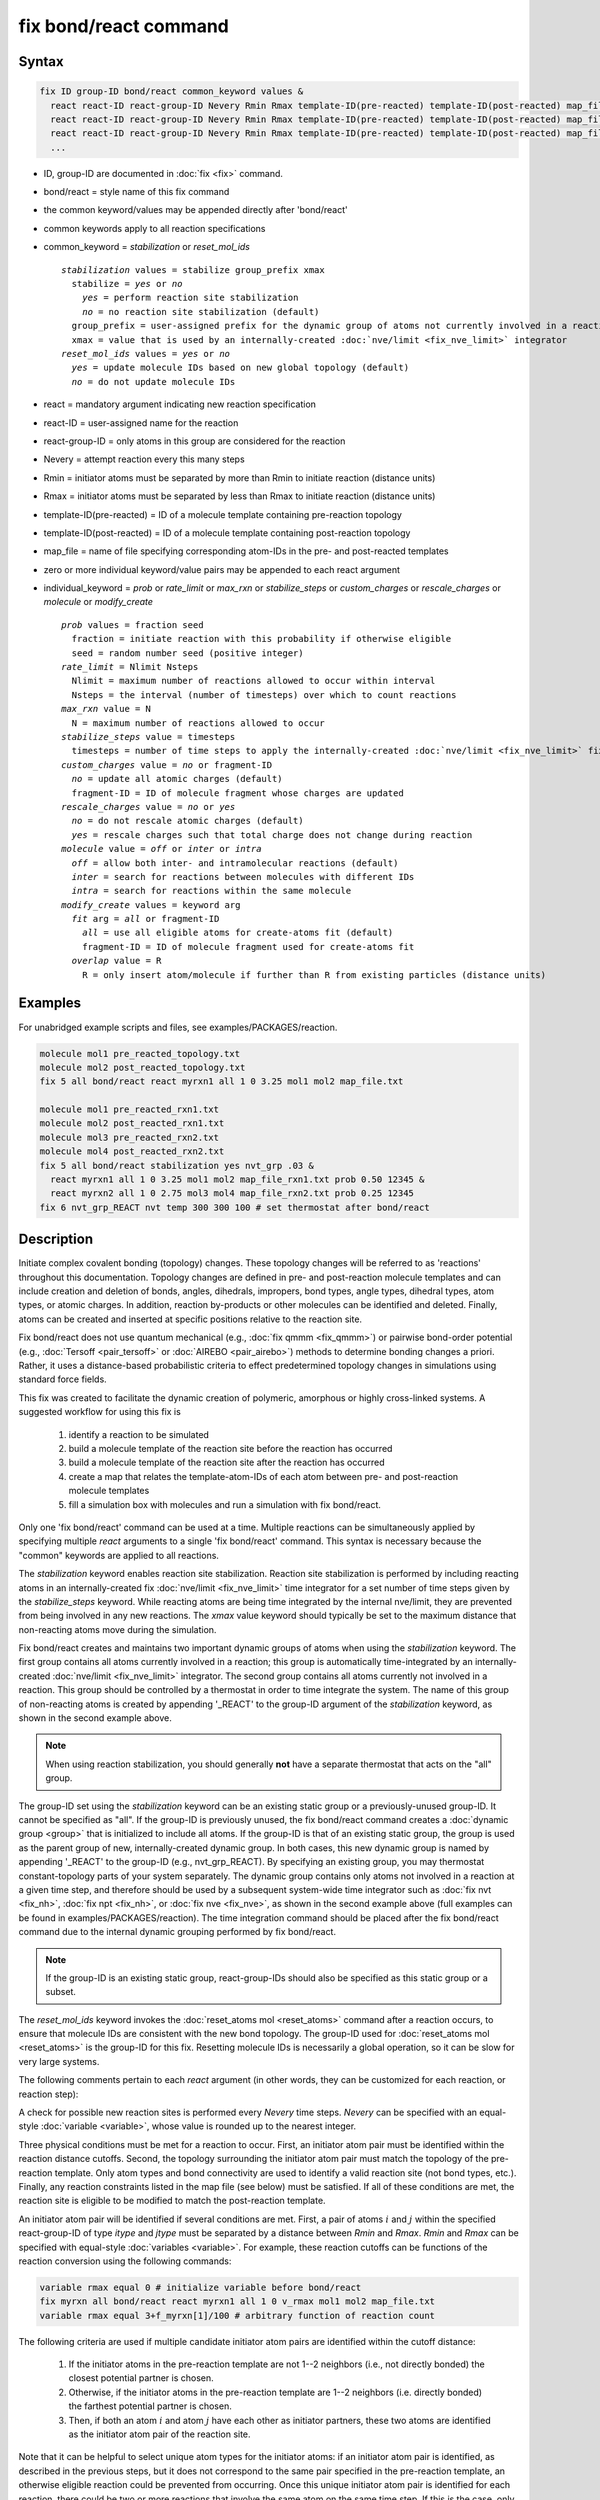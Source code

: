 .. index:: fix bond/react

fix bond/react command
======================

Syntax
""""""

.. code-block:: LAMMPS

   fix ID group-ID bond/react common_keyword values &
     react react-ID react-group-ID Nevery Rmin Rmax template-ID(pre-reacted) template-ID(post-reacted) map_file individual_keyword values &
     react react-ID react-group-ID Nevery Rmin Rmax template-ID(pre-reacted) template-ID(post-reacted) map_file individual_keyword values &
     react react-ID react-group-ID Nevery Rmin Rmax template-ID(pre-reacted) template-ID(post-reacted) map_file individual_keyword values &
     ...

* ID, group-ID are documented in :doc:`fix <fix>` command.
* bond/react = style name of this fix command
* the common keyword/values may be appended directly after 'bond/react'
* common keywords apply to all reaction specifications
* common_keyword = *stabilization* or *reset_mol_ids*

  .. parsed-literal::

       *stabilization* values = stabilize group_prefix xmax
         stabilize = *yes* or *no*
           *yes* = perform reaction site stabilization
           *no* = no reaction site stabilization (default)
         group_prefix = user-assigned prefix for the dynamic group of atoms not currently involved in a reaction
         xmax = value that is used by an internally-created :doc:`nve/limit <fix_nve_limit>` integrator
       *reset_mol_ids* values = *yes* or *no*
         *yes* = update molecule IDs based on new global topology (default)
         *no* = do not update molecule IDs

* react = mandatory argument indicating new reaction specification
* react-ID = user-assigned name for the reaction
* react-group-ID = only atoms in this group are considered for the reaction
* Nevery = attempt reaction every this many steps
* Rmin = initiator atoms must be separated by more than Rmin to initiate reaction (distance units)
* Rmax = initiator atoms must be separated by less than Rmax to initiate reaction (distance units)
* template-ID(pre-reacted) = ID of a molecule template containing pre-reaction topology
* template-ID(post-reacted) = ID of a molecule template containing post-reaction topology
* map_file = name of file specifying corresponding atom-IDs in the pre- and post-reacted templates
* zero or more individual keyword/value pairs may be appended to each react argument
* individual_keyword = *prob* or *rate_limit* or *max_rxn* or *stabilize_steps* or *custom_charges* or *rescale_charges* or *molecule* or *modify_create*

  .. parsed-literal::

         *prob* values = fraction seed
           fraction = initiate reaction with this probability if otherwise eligible
           seed = random number seed (positive integer)
         *rate_limit* = Nlimit Nsteps
           Nlimit = maximum number of reactions allowed to occur within interval
           Nsteps = the interval (number of timesteps) over which to count reactions
         *max_rxn* value = N
           N = maximum number of reactions allowed to occur
         *stabilize_steps* value = timesteps
           timesteps = number of time steps to apply the internally-created :doc:`nve/limit <fix_nve_limit>` fix to reacting atoms
         *custom_charges* value = *no* or fragment-ID
           *no* = update all atomic charges (default)
           fragment-ID = ID of molecule fragment whose charges are updated
         *rescale_charges* value = *no* or *yes*
           *no* = do not rescale atomic charges (default)
           *yes* = rescale charges such that total charge does not change during reaction
         *molecule* value = *off* or *inter* or *intra*
           *off* = allow both inter- and intramolecular reactions (default)
           *inter* = search for reactions between molecules with different IDs
           *intra* = search for reactions within the same molecule
         *modify_create* values = keyword arg
           *fit* arg = *all* or fragment-ID
             *all* = use all eligible atoms for create-atoms fit (default)
             fragment-ID = ID of molecule fragment used for create-atoms fit
           *overlap* value = R
             R = only insert atom/molecule if further than R from existing particles (distance units)

Examples
""""""""

For unabridged example scripts and files, see examples/PACKAGES/reaction.

.. code-block:: LAMMPS

   molecule mol1 pre_reacted_topology.txt
   molecule mol2 post_reacted_topology.txt
   fix 5 all bond/react react myrxn1 all 1 0 3.25 mol1 mol2 map_file.txt

   molecule mol1 pre_reacted_rxn1.txt
   molecule mol2 post_reacted_rxn1.txt
   molecule mol3 pre_reacted_rxn2.txt
   molecule mol4 post_reacted_rxn2.txt
   fix 5 all bond/react stabilization yes nvt_grp .03 &
     react myrxn1 all 1 0 3.25 mol1 mol2 map_file_rxn1.txt prob 0.50 12345 &
     react myrxn2 all 1 0 2.75 mol3 mol4 map_file_rxn2.txt prob 0.25 12345
   fix 6 nvt_grp_REACT nvt temp 300 300 100 # set thermostat after bond/react

Description
"""""""""""

Initiate complex covalent bonding (topology) changes. These topology
changes will be referred to as 'reactions' throughout this
documentation. Topology changes are defined in pre- and post-reaction
molecule templates and can include creation and deletion of bonds,
angles, dihedrals, impropers, bond types, angle types, dihedral types,
atom types, or atomic charges. In addition, reaction by-products or
other molecules can be identified and deleted. Finally, atoms can be
created and inserted at specific positions relative to the reaction
site.

Fix bond/react does not use quantum mechanical (e.g., :doc:`fix qmmm <fix_qmmm>`) or
pairwise bond-order potential (e.g., :doc:`Tersoff <pair_tersoff>` or
:doc:`AIREBO <pair_airebo>`) methods to
determine bonding changes a priori. Rather, it uses a distance-based
probabilistic criteria to effect predetermined topology changes in
simulations using standard force fields.

This fix was created to facilitate the dynamic creation of polymeric,
amorphous or highly cross-linked systems. A suggested workflow for
using this fix is

  (1) identify a reaction to be simulated
  (2) build a molecule template of the reaction site before the reaction has occurred
  (3) build a molecule template of the reaction site after the reaction has occurred
  (4) create a map that relates the template-atom-IDs of each atom between pre- and post-reaction molecule templates
  (5) fill a simulation box with molecules and run a simulation with fix bond/react.

Only one 'fix bond/react' command can be used at a time. Multiple
reactions can be simultaneously applied by specifying multiple *react*
arguments to a single 'fix bond/react' command. This syntax is
necessary because the "common" keywords are applied to all reactions.

The *stabilization* keyword enables reaction site stabilization.
Reaction site stabilization is performed by including reacting atoms
in an internally-created fix :doc:`nve/limit <fix_nve_limit>` time
integrator for a set number of time steps given by the
*stabilize_steps* keyword. While reacting atoms are being time
integrated by the internal nve/limit, they are prevented from being
involved in any new reactions. The *xmax* value keyword should
typically be set to the maximum distance that non-reacting atoms move
during the simulation.

Fix bond/react creates and maintains two important dynamic groups of
atoms when using the *stabilization* keyword. The first group contains
all atoms currently involved in a reaction; this group is
automatically time-integrated by an internally-created
:doc:`nve/limit <fix_nve_limit>` integrator. The second group contains
all atoms currently not involved in a reaction. This group should be
controlled by a thermostat in order to time integrate the system. The name
of this group of non-reacting atoms is created by appending '_REACT'
to the group-ID argument of the *stabilization* keyword, as shown in
the second example above.

.. note::

   When using reaction stabilization, you should generally **not** have
   a separate thermostat that acts on the "all" group.

The group-ID set using the *stabilization* keyword can be an existing
static group or a previously-unused group-ID. It cannot be specified
as "all". If the group-ID is previously unused, the fix bond/react
command creates a :doc:`dynamic group <group>` that is initialized to
include all atoms. If the group-ID is that of an existing static
group, the group is used as the parent group of new,
internally-created dynamic group. In both cases, this new dynamic
group is named by appending '_REACT' to the group-ID (e.g.,
nvt_grp_REACT). By specifying an existing group, you may thermostat
constant-topology parts of your system separately. The dynamic group
contains only atoms not involved in a reaction at a given time step,
and therefore should be used by a subsequent system-wide time
integrator such as :doc:`fix nvt <fix_nh>`, :doc:`fix npt <fix_nh>`, or
:doc:`fix nve <fix_nve>`, as shown in the second example
above (full examples can be found in examples/PACKAGES/reaction). The time
integration command should be placed after the fix bond/react command
due to the internal dynamic grouping performed by fix bond/react.

.. note::

   If the group-ID is an existing static group, react-group-IDs
   should also be specified as this static group or a subset.

The *reset_mol_ids* keyword invokes the :doc:`reset_atoms mol
<reset_atoms>` command after a reaction occurs, to ensure that
molecule IDs are consistent with the new bond topology. The group-ID
used for :doc:`reset_atoms mol <reset_atoms>` is the group-ID for this
fix.  Resetting molecule IDs is necessarily a global operation, so it
can be slow for very large systems.

The following comments pertain to each *react* argument (in other
words, they can be customized for each reaction, or reaction step):

A check for possible new reaction sites is performed every *Nevery*
time steps. *Nevery* can be specified with an equal-style
:doc:`variable <variable>`, whose value is rounded up to the nearest
integer.

Three physical conditions must be met for a reaction to occur. First,
an initiator atom pair must be identified within the reaction distance
cutoffs. Second, the topology surrounding the initiator atom pair must
match the topology of the pre-reaction template. Only atom types and
bond connectivity are used to identify a valid reaction site (not bond
types, etc.). Finally, any reaction constraints listed in the map file
(see below) must be satisfied. If all of these conditions are met, the
reaction site is eligible to be modified to match the post-reaction
template.

An initiator atom pair will be identified if several conditions are
met. First, a pair of atoms :math:`i` and :math:`j` within the specified
react-group-ID of type *itype* and *jtype* must be separated by a distance
between *Rmin* and *Rmax*\ . *Rmin* and *Rmax* can be specified with
equal-style :doc:`variables <variable>`. For example, these reaction cutoffs
can be functions of the reaction conversion using the following commands:

.. code-block:: LAMMPS

   variable rmax equal 0 # initialize variable before bond/react
   fix myrxn all bond/react react myrxn1 all 1 0 v_rmax mol1 mol2 map_file.txt
   variable rmax equal 3+f_myrxn[1]/100 # arbitrary function of reaction count

The following criteria are used if multiple candidate initiator atom
pairs are identified within the cutoff distance:

  (1) If the initiator atoms in the pre-reaction template are not 1--2
      neighbors (i.e., not directly bonded) the closest potential partner is
      chosen.
  (2) Otherwise, if the initiator atoms in the pre-reaction template are 1--2
      neighbors (i.e. directly bonded) the farthest potential partner is
      chosen.
  (3) Then, if both an atom :math:`i` and atom :math:`j` have each other as
      initiator partners, these two atoms are identified as the initiator atom
      pair of the reaction site.

Note that it can be helpful to select
unique atom types for the initiator atoms: if an initiator atom pair
is identified, as described in the previous steps, but it does not
correspond to the same pair specified in the pre-reaction template, an
otherwise eligible reaction could be prevented from occurring. Once
this unique initiator atom pair is identified for each reaction, there
could be two or more reactions that involve the same atom on the same
time step. If this is the case, only one such reaction is permitted to
occur. This reaction is chosen randomly from all potential reactions
involving the overlapping atom. This capability allows, for example,
different reaction pathways to proceed from identical reaction sites
with user-specified probabilities.

The pre-reacted molecule template is specified by a molecule command.
This molecule template file contains a sample reaction site and its
surrounding topology. As described below, the initiator atom pairs of
the pre-reacted template are specified by atom ID in the map file. The
pre-reacted molecule template should contain as few atoms as possible
while still completely describing the topology of all atoms affected
by the reaction (which includes all atoms that change atom type or
connectivity, and all bonds that change bond type). For example, if
the force field contains dihedrals, the pre-reacted template should
contain any atom within three bonds of reacting atoms.

Some atoms in the pre-reacted template that are not reacting may have
missing topology with respect to the simulation. For example, the
pre-reacted template may contain an atom that, in the simulation, is
currently connected to the rest of a long polymer chain. These are
referred to as edge atoms, and are also specified in the map file. All
pre-reaction template atoms should be linked to an initiator atom, via
at least one path that does not involve edge atoms. When the
pre-reaction template contains edge atoms, not all atoms, bonds,
charges, etc. specified in the reaction templates will be updated.
Specifically, topology that involves only atoms that are "too near" to
template edges will not be updated. The definition of "too near the
edge" depends on which interactions are defined in the simulation. If
the simulation has defined dihedrals, atoms within two bonds of edge
atoms are considered "too near the edge." If the simulation defines
angles, but not dihedrals, atoms within one bond of edge atoms are
considered "too near the edge." If just bonds are defined, only edge
atoms are considered "too near the edge."

.. note::

   Small molecules (i.e., ones that have all their atoms contained
   within the reaction templates) never have edge atoms.

Note that some care must be taken when a building a molecule template
for a given simulation. All atom types in the pre-reacted template
must be the same as those of a potential reaction site in the
simulation. A detailed discussion of matching molecule template atom
types with the simulation is provided on the :doc:`molecule <molecule>`
command page.

The post-reacted molecule template contains a sample of the reaction
site and its surrounding topology after the reaction has occurred. It
must contain the same number of atoms as the pre-reacted template
(unless there are created atoms). A one-to-one correspondence between
the atom IDs in the pre- and post-reacted templates is specified in
the map file as described below. Note that during a reaction, an atom,
bond, etc. type may change to one that was previously not present in
the simulation. These new types must also be defined during the setup
of a given simulation. A discussion of correctly handling this is also
provided on the :doc:`molecule <molecule>` command page.

.. note::

   When a reaction occurs, it is possible that the resulting
   topology/atom (e.g., special bonds, dihedrals) exceeds that of
   the existing system and reaction templates. As when inserting
   molecules, enough space for this increased topology/atom must be
   reserved by using the relevant "extra" keywords to the
   :doc:`read_data <read_data>` or :doc:`create_box <create_box>` commands.

The map file is a text document with the following format:

A map file has a header and a body. The header of map file the
contains one mandatory keyword and five optional keywords. The
mandatory keyword is *equivalences*\ :

.. parsed-literal::

   N *equivalences* = # of atoms N in the reaction molecule templates

The optional keywords are *edgeIDs*\ , *deleteIDs*\ , *chiralIDs*\ , and
*constraints*\ :

.. parsed-literal::

   N *edgeIDs* = # of edge atoms N in the pre-reacted molecule template
   N *deleteIDs* = # of atoms N that are deleted
   N *createIDs* = # of atoms N that are created
   N *chiralIDs* = # of chiral centers N
   N *constraints* = # of reaction constraints N

The body of the map file contains two mandatory sections and five
optional sections. The first mandatory section begins with the keyword
"InitiatorIDs" and lists the two atom IDs of the initiator atom pair
in the pre-reacted molecule template. The second mandatory section
begins with the keyword "Equivalences" and lists a one-to-one
correspondence between atom IDs of the pre- and post-reacted
templates. The first column is an atom ID of the pre-reacted molecule
template, and the second column is the corresponding atom ID of the
post-reacted molecule template. The first optional section begins with
the keyword "EdgeIDs" and lists the atom IDs of edge atoms in the
pre-reacted molecule template. The second optional section begins with
the keyword "DeleteIDs" and lists the atom IDs of pre-reaction
template atoms to delete. The third optional section begins with the
keyword "CreateIDs" and lists the atom IDs of the post-reaction
template atoms to create. The fourth optional section begins with the
keyword "ChiralIDs" lists the atom IDs of chiral atoms whose
handedness should be enforced. The fifth optional section begins with
the keyword "Constraints" and lists additional criteria that must be
satisfied in order for the reaction to occur. Currently, there are
six types of constraints available, as discussed below: "distance",
"angle", "dihedral", "arrhenius", "rmsd", and "custom".

A sample map file is given below:

----------

.. parsed-literal::

   # this is a map file

   7 equivalences
   2 edgeIDs

   InitiatorIDs

   3
   5

   EdgeIDs

   1
   7

   Equivalences

   1   1
   2   2
   3   3
   4   4
   5   5
   6   6
   7   7

----------

A user-specified set of atoms can be deleted by listing their
pre-reaction template IDs in the DeleteIDs section. A deleted atom
must still be included in the post-reaction molecule template, in
which it cannot be bonded to an atom that is not deleted. In addition
to deleting unwanted reaction by-products, this feature can be used to
remove specific topologies, such as small rings, that may be otherwise
indistinguishable.

Atoms can be created by listing their post-reaction template IDs in
the CreateIDs section. A created atom should not be included in the
pre-reaction template. The inserted positions of created atoms are
determined by the coordinates of the post-reaction template, after
optimal translation and rotation of the post-reaction template to the
reaction site (using a fit with atoms that are neither created nor
deleted). The *modify_create* keyword can be used to modify the
default behavior when creating atoms. The *modify_create* keyword has
two sub-keywords, *fit* and *overlap*. One or more of the sub-keywords
may be used after the *modify_create* keyword. The *fit* sub-keyword
can be used to specify which post-reaction atoms are used for the
optimal translation and rotation of the post-reaction template. The
fragment-ID value of the *fit* sub-keyword must be the name of a
molecule fragment defined in the post-reaction :doc:`molecule
<molecule>` template, and only atoms in this fragment are used for the
fit. Atoms are created only if no current atom in the simulation is
within a distance :math:`R` of any created atom, including the effect of
periodic boundary conditions if applicable. :math:`R` is defined by the
*overlap* sub-keyword. Note that the default value for :math:`R` is 0.0, which
will allow atoms to strongly overlap if you are inserting where other
atoms are present. The velocity of each created atom is initialized in
a random direction with a magnitude calculated from the instantaneous
temperature of the reaction site.

.. note::

   The 'Coords' section must be included in the post-reaction template
   when creating atoms because these coordinates are used to determine
   where new atoms are inserted.

The handedness of atoms that are chiral centers can be enforced by
listing their IDs in the ChiralIDs section. A chiral atom must be
bonded to four atoms with mutually different atom types. This feature
uses the coordinates and types of the involved atoms in the
pre-reaction template to determine handedness. Three atoms bonded to
the chiral center are arbitrarily chosen, to define an oriented plane,
and the relative position of the fourth bonded atom determines the
chiral center's handedness.

Any number of additional constraints may be specified in the
Constraints section of the map file. The constraint of type "distance"
has syntax as follows:

.. parsed-literal::

   distance *ID1* *ID2* *rmin* *rmax*

where "distance" is the required keyword, *ID1* and *ID2* are
pre-reaction atom IDs (or molecule-fragment IDs, see below), and these
two atoms must be separated by a distance between *rmin* and *rmax*
for the reaction to occur.

The constraint of type "angle" has the following syntax:

.. parsed-literal::

   angle *ID1* *ID2* *ID3* *amin* *amax*

where "angle" is the required keyword, *ID1*, *ID2* and *ID3* are
pre-reaction atom IDs (or molecule-fragment IDs, see below), and these
three atoms must form an angle between *amin* and *amax* for the
reaction to occur (where *ID2* is the central atom). Angles must be
specified in degrees. This constraint can be used to enforce a certain
orientation between reacting molecules.

The constraint of type "dihedral" has the following syntax:

.. parsed-literal::

   dihedral *ID1* *ID2* *ID3* *ID4* *amin* *amax* *amin2* *amax2*

where "dihedral" is the required keyword, and *ID1*, *ID2*, *ID3*
and *ID4* are pre-reaction atom IDs (or molecule-fragment IDs, see
below). Dihedral angles are calculated in the interval :math:`(-180^\circ,180^\circ]`.
Refer to the :doc:`dihedral style <dihedral_style>` documentation for
further details on convention. If *amin* is less than *amax*, these
four atoms must form a dihedral angle greater than *amin* **and** less
than *amax* for the reaction to occur. If *amin* is greater than
*amax*, these four atoms must form a dihedral angle greater than
*amin* **or** less than *amax* for the reaction to occur. Angles must
be specified in degrees. Optionally, a second range of permissible
angles *amin2* to *amax2* can be specified.

For the 'distance', 'angle', and 'dihedral' constraints (explained
above), atom IDs can be replaced by pre-reaction molecule-fragment
IDs. The molecule-fragment ID must begin with a letter. The location
of the ID is the geometric center of all atom positions in the
fragment. The molecule fragment must have been defined in the
:doc:`molecule <molecule>` command for the pre-reaction template.

The constraint of type 'arrhenius' imposes an additional reaction
probability according to the modified Arrhenius equation,

.. math::

   k = AT^{n}e^{-E_{a}/k_{B}T}.

The Arrhenius constraint has the following syntax:

.. parsed-literal::

   arrhenius *A* *n* *E_a* *seed*

where "arrhenius" is the required keyword, *A* is the pre-exponential
factor, *n* is the exponent of the temperature dependence, :math:`E_a`
is the activation energy (:doc:`units <units>` of energy), and *seed* is a
random number seed. The temperature is defined as the instantaneous
temperature averaged over all atoms in the reaction site and is
calculated in the same manner as for example
:doc:`compute temp/chunk <compute_temp_chunk>`. Currently, there are no
options for additional temperature averaging or velocity-biased
temperature calculations. A uniform random number between 0 and 1 is
generated using *seed*\ ; if this number is less than the result of the
Arrhenius equation above, the reaction is permitted to occur.

The constraint of type 'rmsd' has the following syntax:

.. parsed-literal::

   rmsd *RMSDmax* *molfragment*

where "rmsd" is the required keyword, and *RMSDmax* is the maximum
root-mean-square deviation between atom positions of the pre-reaction
template and the local reaction site (distance units), after optimal
translation and rotation of the pre-reaction template. Optionally, the
name of a molecule fragment (of the pre-reaction template) can be
specified by *molfragment*\ . If a molecule fragment is specified,
only atoms that are part of this molecule fragment are used to
determine the RMSD. A molecule fragment must have been defined in the
:doc:`molecule <molecule>` command for the pre-reaction template. For
example, the molecule fragment could consist of only the backbone
atoms of a polymer chain. This constraint can be used to enforce a
specific relative position and orientation between reacting molecules.

.. versionchanged:: TBD

The constraint of type "custom" has the following syntax:

.. parsed-literal::

   custom *varstring*

where 'custom' is the required keyword, and *varstring* is a variable
expression. The expression must be a valid equal-style variable
formula that can be read by the :doc:`variable <variable>` command,
after any special reaction functions are evaluated. If the resulting
expression is zero, the reaction is prevented from occurring;
otherwise, it is permitted to occur. There are three special reaction
functions available, 'rxnbond', 'rxnsum', and 'rxnave'. The 'rxnbond'
function allows per-bond values to be included in the variable strings
of the custom constraint. The 'rxnbond' function has two mandatory
arguments. The first argument is the ID of a previously defined
'compute bond/local' command. This 'compute bond/local' must compute
only one value, e.g. bond force. This value is returned by the
'rxnbond' function. The second argument is the name of a molecule
fragment in the pre-reaction template. The fragment must contain
exactly two atoms, corresponding to the atoms involved in the bond
whose value should be calculated. An example of a constraint that uses
the force experienced by a bond is provided below. The 'rxnsum' and
'rxnave' functions operate over the atoms in a given reaction site,
and have one mandatory argument and one optional argument. The
mandatory argument is the identifier for an atom-style variable. The
second, optional argument is the name of a molecule fragment in the
pre-reaction template, and can be used to operate over a subset of
atoms in the reaction site. The 'rxnsum' function sums the atom-style
variable over the reaction site, while the 'rxnave' returns the
average value. For example, a constraint on the total potential energy
of atoms involved in the reaction can be imposed as follows:

.. code-block:: LAMMPS

   compute 1 all pe/atom # in LAMMPS input script
   variable my_pe atom c_1 # in LAMMPS input script

.. code-block:: LAMMPS

   custom "rxnsum(v_my_pe) > 100" # in Constraints section of map file

The above example prevents the reaction from occurring unless the
total potential energy of the reaction site is above 100. As a second
example, this time using the 'rxnbond' function, consider a modified
Arrhenius constraint that depends on the bond force of a specific bond:

.. code-block:: LAMMPS

   # in LAMMPS input script

   compute bondforce all bond/local force

   compute ke_atom all ke/atom
   variable ke atom c_ke_atom

   variable E_a equal 100.0 # activation energy
   variable l0 equal 1.0 # characteristic length


.. code-block:: LAMMPS

   # in Constraints section of map file

   custom "exp(-(v_E_a-rxnbond(c_bondforce,bond1frag)*v_l0)/(2/3*rxnave(v_ke))) < random(0,1,12345)"

By using an inequality and the 'random(x,y,z)' function, the left-hand
side can be interpreted as the probability of the reaction occurring,
similar to the 'arrhenius' constraint above.

By default, all constraints must be satisfied for the reaction to
occur. In other words, constraints are evaluated as a series of
logical values using the logical AND operator "&&". More complex logic
can be achieved by explicitly adding the logical AND operator "&&" or
the logical OR operator "||" after a given constraint command. If a
logical operator is specified after a constraint, it must be placed
after all constraint parameters, on the same line as the constraint
(one per line). Similarly, parentheses can be used to group
constraints. The expression that results from concatenating all
constraints should be a valid logical expression that can be read by
the :doc:`variable <variable>` command after converting each
constraint to a logical value. Because exactly one constraint is
allowed per line, having a valid logical expression implies that left
parentheses "(" should only appear before a constraint, and right
parentheses ")" should only appear after a constraint and before any
logical operator.

Once a reaction site has been successfully identified, data structures
within LAMMPS that store bond topology are updated to reflect the
post-reacted molecule template. All force fields with fixed bonds,
angles, dihedrals or impropers are supported.

A few capabilities to note:

  (1) You may specify as many *react* arguments as desired. For example, you
      could break down a complicated reaction mechanism into several reaction
      steps, each defined by its own *react* argument.
  (2) While typically a bond is formed or removed between the initiator atoms
      specified in the pre-reacted molecule template, this is not required.
  (3) By reversing the order of the pre- and post-reacted molecule templates in
      another *react* argument, you can allow for the possibility of one or
      more reverse reactions.

The optional keywords deal with the probability of a given reaction
occurring as well as the stable equilibration of each reaction site as
it occurs.

The *prob* keyword can affect whether or not an eligible reaction
actually occurs. The fraction setting must be a value between 0.0 and
1.0, and can be specified with an equal-style :doc:`variable <variable>`.
A uniform random number between 0.0 and 1.0 is generated and the
eligible reaction only occurs if the random number is less than the
fraction. Up to :math:`N` reactions are permitted to occur, as optionally
specified by the *max_rxn* keyword.

.. versionadded:: TBD

The *rate_limit* keyword can enforce an upper limit on the overall
rate of the reaction. The number of reaction occurrences is limited to
Nlimit within an interval of Nsteps timesteps. No reactions are
permitted to occur within the first Nsteps timesteps of the first run
after reading a data file. Nlimit can be specified with an equal-style
:doc:`variable <variable>`.

The *stabilize_steps* keyword allows for the specification of how many
time steps a reaction site is stabilized before being returned to the
overall system thermostat. In order to produce the most physical
behavior, this "reaction site equilibration time" should be tuned to
be as small as possible while retaining stability for a given system
or reaction step. After a limited number of case studies, this number
has been set to a default of 60 time steps. Ideally, it should be
individually tuned for each fix reaction step. Note that in some
situations, decreasing rather than increasing this parameter will
result in an increase in stability.

The *custom_charges* keyword can be used to specify which atoms'
atomic charges are updated. When the value is set to *no*\ , all atomic
charges are updated to those specified by the post-reaction template
(default). Otherwise, the value should be the name of a molecule
fragment defined in the pre-reaction molecule template. In this case,
only the atomic charges of atoms in the molecule fragment are updated.

.. versionadded:: TBD

The *rescale_charges* keyword can be used to ensure the total charge
of the system does not change as reactions occur. When the argument is
set to *yes*\ , a fixed value is added to the charges of post-reaction
atoms such that their total charge equals that of the pre-reaction
site. If only a subset of atomic charges are updated via the
*custom_charges* keyword, this rescaling is applied to the subset.
This keyword could be useful for systems that contain different
molecules with the same reactive site, if the partial charges on the
reaction site vary from molecule to molecule, or when removing
reaction by-products.

The *molecule* keyword can be used to force the reaction to be
intermolecular, intramolecular or either. When the value is set to
*off*\ , molecule IDs are not considered when searching for reactions
(default). When the value is set to *inter*\ , the initiator atoms must
have different molecule IDs in order to be considered for the
reaction. When the value is set to *intra*\ , only initiator atoms with
the same molecule ID are considered for the reaction.

A few other considerations:

Optionally, you can enforce additional behaviors on reacting atoms.
For example, it may be beneficial to force reacting atoms to remain at
a certain temperature. For this, you can use the internally-created
dynamic group named "bond_react_MASTER_group", which consists of all
atoms currently involved in a reaction. For example, adding the
following command would add an additional thermostat to the group of
all currently-reacting atoms:

.. code-block:: LAMMPS

   fix 1 bond_react_MASTER_group temp/rescale 1 300 300 10 1

.. note::

   This command must be added after the fix bond/react command, and
   will apply to all reactions.

Computationally, each time step this fix is invoked, it loops over
neighbor lists (for bond-forming reactions) and computes distances
between pairs of atoms in the list. It also communicates between
neighboring processors to coordinate which bonds are created and/or
removed. All of these operations increase the cost of a time step. Thus,
you should be cautious about invoking this fix too frequently.

You can dump out snapshots of the current bond topology via the
:doc:`dump local <dump>` command.

----------

Restart, fix_modify, output, run start/stop, minimize info
"""""""""""""""""""""""""""""""""""""""""""""""""""""""""""

Cumulative reaction counts for each reaction are written to :doc:`binary restart files <restart>`.
These values are associated with the reaction name (react-ID).
Additionally, internally-created per-atom properties are stored to
allow for smooth restarts. None of the :doc:`fix_modify <fix_modify>`
options are relevant to this fix.

This fix computes one statistic for each *react* argument that it
stores in a global vector, of length (number of react arguments), that
can be accessed by various :doc:`output commands <Howto_output>`. The
vector values calculated by this fix are "intensive".

There is one quantity in the global vector for each *react* argument:

  (1) cumulative number of reactions that occurred

No parameter of this fix can be used with the *start/stop* keywords
of the :doc:`run <run>` command.  This fix is not invoked during :doc:`energy minimization <minimize>`.

When fix bond/react is ":doc:`unfixed <unfix>`", all internally-created
groups are deleted. Therefore, fix bond/react can only be unfixed after
unfixing all other fixes that use any group created by fix bond/react.

Restrictions
""""""""""""

This fix is part of the REACTION package.  It is only enabled if
LAMMPS was built with that package.  See the
:doc:`Build package <Build_package>` page for more info.

Related commands
""""""""""""""""

:doc:`fix bond/create <fix_bond_create>`,
:doc:`fix bond/break <fix_bond_break>`,
:doc:`fix bond/swap <fix_bond_swap>`,
:doc:`dump local <dump>`, :doc:`special_bonds <special_bonds>`

Default
"""""""

The option defaults are stabilization = no, prob = 1.0, stabilize_steps = 60,
reset_mol_ids = yes, custom_charges = no, molecule = off, modify_create = *fit all*

----------

.. _Gissinger:

**(Gissinger2017)** Gissinger, Jensen and Wise, Polymer, 128, 211-217 (2017).

.. _Gissinger2020:

**(Gissinger2020)** Gissinger, Jensen and Wise, Macromolecules, 53, 22, 9953-9961 (2020).
